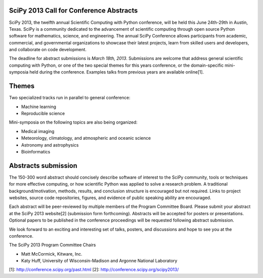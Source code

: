 SciPy 2013 Call for Conference Abstracts
----------------------------------------

SciPy 2013, the twelfth annual Scientific Computing with Python conference, will
be held this June 24th-29th in Austin, Texas. SciPy is a community dedicated to
the advancement of scientific computing through open source Python software for
mathematics, science, and engineering. The annual SciPy Conference allows
participants from academic, commercial, and governmental organizations to showcase 
their latest projects, learn from skilled users and developers, and collaborate on
code development.

The deadline for abstract submissions is *March 18th, 2013*.  Submissions are
welcome that address general scientific computing with Python, or one of the two
special themes for this years conference, or the domain-specific mini-symposia
held during the conference.  Examples talks from previous years are available
online[1].

Themes
------

Two specialized tracks run in parallel to general conference:

- Machine learning
- Reproducible science

Mini-symposia on the following topics are also being organized:

- Medical imaging
- Meteorology, climatology, and atmospheric and oceanic science
- Astronomy and astrophysics
- Bioinformatics

Abstracts submission
--------------------

The 150-300 word abstract should concisely describe software of interest to the
SciPy community, tools or techniques for more effective computing, or how
scientific Python was applied to solve a research problem.  A traditional
background/motivation, methods, results, and conclusion structure is encouraged
but not required.  Links to project websites, source code repositories, figures,
and evidence of public speaking ability are encouraged.

Each abstract will be peer-reviewed by multiple members of the Program Committee
Board.  Please submit your abstract at the SciPy 2013 website[2] (submission
form forthcoming).  Abstracts will be accepted for posters or presentations.
Optional papers to be published in the conference proceedings will be requested
following abstract submission.

We look forward to an exciting and interesting set of talks, posters, and
discussions and hope to see you at the conference.


The SciPy 2013 Program Committee Chairs

* Matt McCormick, Kitware, Inc.
* Katy Huff, University of Wisconsin-Madison and Argonne National Laboratory


[1]: http://conference.scipy.org/past.html
[2]: http://conference.scipy.org/scipy2013/
